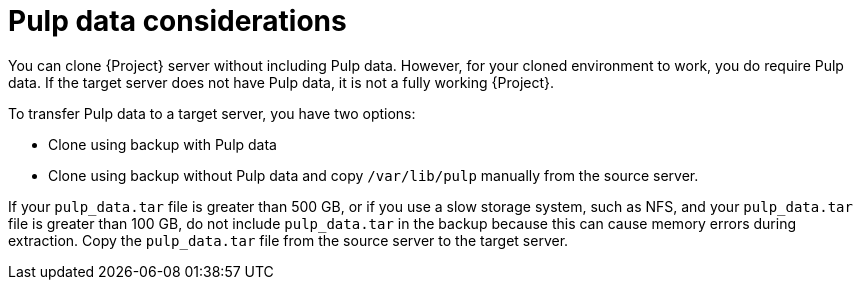 :_mod-docs-content-type: CONCEPT

[id="pulp-data-considerations"]
= Pulp data considerations

You can clone {Project} server without including Pulp data.
However, for your cloned environment to work, you do require Pulp data.
If the target server does not have Pulp data, it is not a fully working {Project}.

To transfer Pulp data to a target server, you have two options:

* Clone using backup with Pulp data
* Clone using backup without Pulp data and copy `/var/lib/pulp` manually from the source server.

If your `pulp_data.tar` file is greater than 500 GB, or if you use a slow storage system, such as NFS, and your `pulp_data.tar` file is greater than 100 GB, do not include `pulp_data.tar` in the backup because this can cause memory errors during extraction.
Copy the `pulp_data.tar` file from the source server to the target server.
